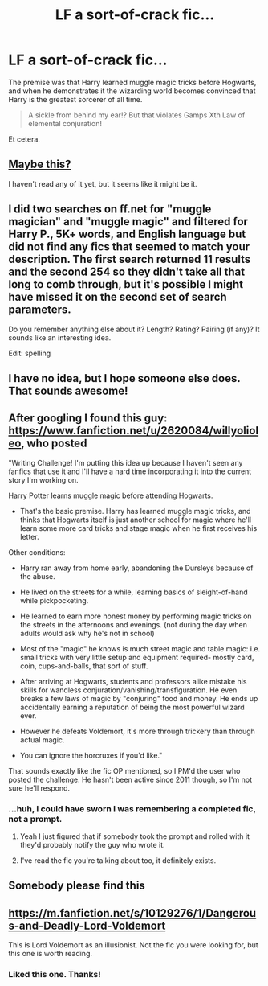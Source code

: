 #+TITLE: LF a sort-of-crack fic...

* LF a sort-of-crack fic...
:PROPERTIES:
:Author: Subrosian_Smithy
:Score: 40
:DateUnix: 1427477652.0
:DateShort: 2015-Mar-27
:FlairText: Request
:END:
The premise was that Harry learned muggle magic tricks before Hogwarts, and when he demonstrates it the wizarding world becomes convinced that Harry is the greatest sorcerer of all time.

#+begin_quote
  A sickle from behind my ear!? But that violates Gamps Xth Law of elemental conjuration!
#+end_quote

Et cetera.


** [[https://www.fanfiction.net/s/8992002/2/Ramblings][Maybe this?]]

I haven't read any of it yet, but it seems like it might be it.
:PROPERTIES:
:Author: whalesftw
:Score: 14
:DateUnix: 1427505741.0
:DateShort: 2015-Mar-28
:END:


** I did two searches on ff.net for "muggle magician" and "muggle magic" and filtered for Harry P., 5K+ words, and English language but did not find any fics that seemed to match your description. The first search returned 11 results and the second 254 so they didn't take all that long to comb through, but it's possible I might have missed it on the second set of search parameters.

Do you remember anything else about it? Length? Rating? Pairing (if any)? It sounds like an interesting idea.

Edit: spelling
:PROPERTIES:
:Score: 8
:DateUnix: 1427499244.0
:DateShort: 2015-Mar-28
:END:


** I have no idea, but I hope someone else does. That sounds awesome!
:PROPERTIES:
:Author: Madam_Hook
:Score: 6
:DateUnix: 1427481194.0
:DateShort: 2015-Mar-27
:END:


** After googling I found this guy: [[https://www.fanfiction.net/u/2620084/willyolioleo]], who posted

"Writing Challenge! I'm putting this idea up because I haven't seen any fanfics that use it and I'll have a hard time incorporating it into the current story I'm working on.

Harry Potter learns muggle magic before attending Hogwarts.

- That's the basic premise. Harry has learned muggle magic tricks, and thinks that Hogwarts itself is just another school for magic where he'll learn some more card tricks and stage magic when he first receives his letter.

Other conditions:

- Harry ran away from home early, abandoning the Dursleys because of the abuse.

- He lived on the streets for a while, learning basics of sleight-of-hand while pickpocketing.

- He learned to earn more honest money by performing magic tricks on the streets in the afternoons and evenings. (not during the day when adults would ask why he's not in school)

- Most of the "magic" he knows is much street magic and table magic: i.e. small tricks with very little setup and equipment required- mostly card, coin, cups-and-balls, that sort of stuff.

- After arriving at Hogwarts, students and professors alike mistake his skills for wandless conjuration/vanishing/transfiguration. He even breaks a few laws of magic by "conjuring" food and money. He ends up accidentally earning a reputation of being the most powerful wizard ever.

- However he defeats Voldemort, it's more through trickery than through actual magic.

- You can ignore the horcruxes if you'd like."

That sounds exactly like the fic OP mentioned, so I PM'd the user who posted the challenge. He hasn't been active since 2011 though, so I'm not sure he'll respond.
:PROPERTIES:
:Author: bpile009
:Score: 6
:DateUnix: 1427521314.0
:DateShort: 2015-Mar-28
:END:

*** ...huh, I could have sworn I was remembering a completed fic, not a prompt.
:PROPERTIES:
:Author: Subrosian_Smithy
:Score: 2
:DateUnix: 1427521754.0
:DateShort: 2015-Mar-28
:END:

**** Yeah I just figured that if somebody took the prompt and rolled with it they'd probably notify the guy who wrote it.
:PROPERTIES:
:Author: bpile009
:Score: 3
:DateUnix: 1427522108.0
:DateShort: 2015-Mar-28
:END:


**** I've read the fic you're talking about too, it definitely exists.
:PROPERTIES:
:Score: 3
:DateUnix: 1427556931.0
:DateShort: 2015-Mar-28
:END:


** Somebody please find this
:PROPERTIES:
:Score: 4
:DateUnix: 1427495819.0
:DateShort: 2015-Mar-28
:END:


** [[https://m.fanfiction.net/s/10129276/1/Dangerous-and-Deadly-Lord-Voldemort]]

This is Lord Voldemort as an illusionist. Not the fic you were looking for, but this one is worth reading.
:PROPERTIES:
:Author: joelwilliamson
:Score: 3
:DateUnix: 1427506577.0
:DateShort: 2015-Mar-28
:END:

*** Liked this one. Thanks!
:PROPERTIES:
:Author: ryanvdb
:Score: 1
:DateUnix: 1427743526.0
:DateShort: 2015-Mar-30
:END:
